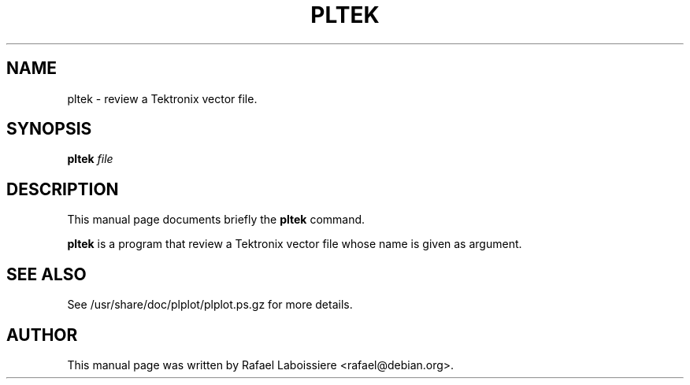 .\" -*- nroff -*-
.TH PLTEK 1
.SH NAME
pltek \- review a Tektronix vector file.
.SH SYNOPSIS
.B pltek
.I "file"
.SH "DESCRIPTION"
This manual page documents briefly the
.BR pltek
command.
.PP
.B pltek
is a program that review a Tektronix vector file whose name is given
as argument. 
.SH "SEE ALSO"
See /usr/share/doc/plplot/plplot.ps.gz for more details.
.SH AUTHOR
This manual page was written by Rafael Laboissiere <rafael@debian.org>.
